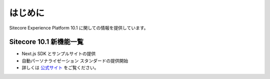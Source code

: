###############
はじめに
###############

Sitecore Experience Platform 10.1 に関しての情報を提供しています。

****************************
Sitecore 10.1 新機能一覧
****************************

* Next.js SDK とサンプルサイトの提供
* 自動パーソナライゼーション スタンダードの提供開始
* 詳しくは `公式サイト <https://dev.sitecore.net/Downloads/Sitecore_Experience_Platform/101/Sitecore_Experience_Platform_101.aspx>`_ をご覧ください。